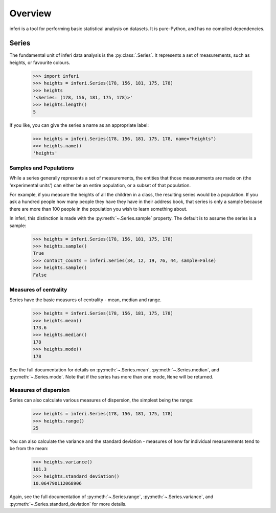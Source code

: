 Overview
--------

inferi is a tool for performing basic statistical analysis on datasets. It is
pure-Python, and has no compiled dependencies.

Series
~~~~~~

The fundamental unit of inferi data analysis is the :py:class:`.Series`. It
represents a set of measurements, such as heights, or favourite colours.

    >>> import inferi
    >>> heights = inferi.Series(178, 156, 181, 175, 178)
    >>> heights
    '<Series: (178, 156, 181, 175, 178)>'
    >>> heights.length()
    5

If you like, you can give the series a name as an appropriate label:

    >>> heights = inferi.Series(178, 156, 181, 175, 178, name="heights")
    >>> heights.name()
    'heights'

Samples and Populations
#######################

While a series generally represents a set of measurements, the entities that
those measurements are made on (the 'experimental units') can either be an
entire population, or a subset of that population.

For example, if you measure the heights of all the children in a class, the
resulting series would be a population. If you ask a hundred people how many
people they have they have in their address book, that series is only a sample
because there are more than 100 people in the population you wish to learn
something about.

In inferi, this distinction is made with the :py:meth:`~.Series.sample`
property. The default is to assume the series is a sample:

    >>> heights = inferi.Series(178, 156, 181, 175, 178)
    >>> heights.sample()
    True
    >>> contact_counts = inferi.Series(34, 12, 19, 76, 44, sample=False)
    >>> heights.sample()
    False


Measures of centrality
######################

Series have the basic measures of centrality - mean, median and range.

    >>> heights = inferi.Series(178, 156, 181, 175, 178)
    >>> heights.mean()
    173.6
    >>> heights.median()
    178
    >>> heights.mode()
    178

See the full documentation for details on :py:meth:`~.Series.mean`,
:py:meth:`~.Series.median`, and :py:meth:`~.Series.mode`. Note that if the
series has more than one mode, ``None`` will be returned.

Measures of dispersion
######################

Series can also calculate various measures of dispersion, the simplest being
the range:

    >>> heights = inferi.Series(178, 156, 181, 175, 178)
    >>> heights.range()
    25

You can also calculate the variance and the standard deviation - measures of
how far individual measurements tend to be from the mean:

    >>> heights.variance()
    101.3
    >>> heights.standard_deviation()
    10.064790112068906

Again, see the full documentation of :py:meth:`~.Series.range`,
:py:meth:`~.Series.variance`, and :py:meth:`~.Series.standard_deviation` for
more details.
